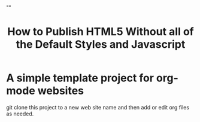 # -*- org-confirm-babel-evaluate: nil; -*-
#+TITLE: How to Publish HTML5 Without all of the Default Styles and Javascript
#+HTML_HEAD: "<link rel='stylesheet' type='text/css' href='../css/org-mode.css'>"

* A simple template project for org-mode websites
git clone this project to a new web site name and then add or edit org files as needed.
